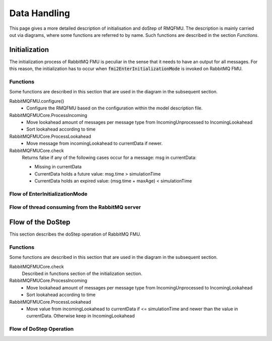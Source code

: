 Data Handling
==============

This page gives a more detailed description of initialisation and doStep of RMQFMU. The description is mainly carried out via diagrams, where some functions are referred to by name. Such functions are described in the section *Functions*.

Initialization
--------------
The initialization process of RabbitMQ FMU is peculiar in the sense that it needs to have an output for all messages. For this reason, the initialization has to occur when :code:`fmi2EnterInitializationMode` is invoked on RabbitMQ FMU.

.. _initialisation-functions:

Functions
^^^^^^^^^
Some functions are described in this section that are used in the diagram in the subsequent section.

RabbitMQFMU.configure()
    - Configure the RMQFMU based on the configuration within the model description file.

RabbitMQFMUCore.ProcessIncoming
    - Move lookahead amount of messages per message type from IncomingUnprocessed to IncomingLookahead
    - Sort lookahead according to time

RabbitMQFMUCore.ProcessLookahead
    - Move message from incomingLookahead to currentData if newer.

RabbitMQFMUCore.check
    Returns false if any of the following cases occur for a message\: msg in currentData\:

    - Missing in currentData
    - CurrentData holds a future value\: msg.time > simulationTime
    - CurrentData holds an expired value\: (msg.time + maxAge) < simulationTime


Flow of EnterInitializationMode
^^^^^^^^^^^^^^^^^^^^^^^^^^^^^^^^
.. uml::

    title EnterInitializationMode
    hide footbox

    boundary "Co-simulation Master" as Master
    participant RabbitMQFMUInterface as FMUI
    participant RabbitMQFMUCore as FMUC
    database "RabbitMQ Server" as server


    Master -> FMUI: EnterInitializationMode
    FMUI -> FMUI: configure() connection for content data (CCD)
    FMUI -> server: Publish Ready message on CCD
    FMUI -> FMUI: configure() connection for system health data (CSHD)
    FMUI -> FMUI: initializeCoreState()
    FMUI -> FMUI: set StartTime = Time Now
        loop TimeNow - StartTime < communicationTimeOut
            alt There is a message
                FMUI -> FMUC: initializeResult = Initialize()
                group initialize function
                    FMUC -> FMUC: startOffsetTime = calculateStartTime()
                    FMUC -> FMUC: initializeResult = check(0)
                    FMUC --> FMUI: initializeResult
                end
                alt initializeResult is True
                    FMUI --> Master: True
                end
            else There are no messages
                server --> FMUI: False
            end
        end

Flow of thread consuming from the RabbitMQ server
^^^^^^^^^^^^^^^^^^^^^^^^^^^^^^^^^^^^^^^^^^^^^^^^^
.. uml::

    title EnterInitializationMode
    hide footbox

    participant RabbitMQFMUInterface as FMUI
    participant RabbitMQFMUCore as FMUC
    database "RabbitMQ Server" as server

    loop Until Consumer Thread is Stopped
        FMUI -> server: ConsumeSingleMessage(&msg) | (CCD)
        alt There is a message
            server --> FMUI: msg = parse(message)
            alt Parse success
                FMUI -> FMUC: AddToIncomingUnprocessed(msg)
            end
        else There are no messages
            server --> FMUI: False
        end
    end

Flow of the DoStep
-------
This section describes the doStep operation of RabbitMQ FMU.

.. _dostep-functions:

Functions
^^^^^^^^^^

Some functions are described in this section that are used in the diagram in the subsequent section.


RabbitMQFMUCore.check
    Described in functions section of the initialization section.

RabbitMQFMUCore.ProcessIncoming
    - Move lookahead amount of messages per message type from IncomingUnprocessed to IncomingLookahead
    - Sort lookahead according to time

RabbitMQFMUCore.ProcessLookahead
    - Move value from incomingLookahead to currentData if <= simulationTime and newer than the value in currentData. Otherwise keep in IncomingLookahead

Flow of DoStep Operation
^^^^^^^^^^^^^^^^^^^^^^^^^

.. uml::

    title DoStep operation
    hide footbox

    boundary "Co-simulation Master" as Master
    participant RabbitMQFMUInterface as FMUI
    participant RabbitMQFMUCore as FMUC
    database "RabbitMQ Server" as server


    Master -> FMUI: doStep(currentCommunicationTime, communicationStepSize)
    FMUI -> FMUI: simulationTime = applyPrecision(\ncurrentCommunicationTime+communicationStepSize)
    alt There is change of inputs
        FMUI -> FMUC: Package json message
        FMUI -> server: Send message with changed inputs
    end
    FMUI -> FMUC: Publish system health data | (CSHD)
    FMUI -> FMUC: process(simulationTime)
    FMUI -> FMUI: StartTime = Time Now
    loop TimeNow - StartTime < communicationTimeOut
        alt There is a message
            alt There is system health data
               FMUI -> FMUI: Calculate time discrepancy
            end
            
            FMUI -> FMUC: processResult = process()
            group process function
                 FMUC -> FMUC: processIncoming()
                 FMUC -> FMUC: processLookahead()
                 FMUC -> FMUC: check()
                 FMUC -> FMUI: processResult
            end
            alt processResult == True
                FMUI -> Master: True
            else
                FMUI -> Master: False
            end
        else
            FMUI -> Master: False
        end
    end
